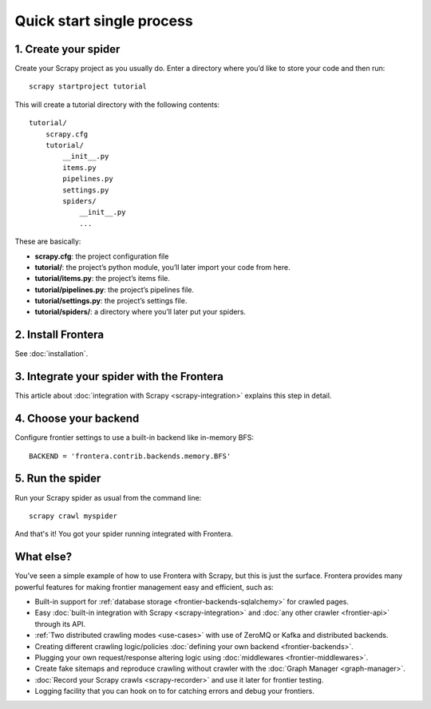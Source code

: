 ==========================
Quick start single process
==========================

1. Create your spider
=====================

Create your Scrapy project as you usually do. Enter a directory where you’d like to store your code and then run::

    scrapy startproject tutorial

This will create a tutorial directory with the following contents::

    tutorial/
        scrapy.cfg
        tutorial/
            __init__.py
            items.py
            pipelines.py
            settings.py
            spiders/
                __init__.py
                ...

These are basically:

- **scrapy.cfg**: the project configuration file
- **tutorial/**: the project’s python module, you’ll later import your code from here.
- **tutorial/items.py**: the project’s items file.
- **tutorial/pipelines.py**: the project’s pipelines file.
- **tutorial/settings.py**: the project’s settings file.
- **tutorial/spiders/**: a directory where you’ll later put your spiders.

2. Install Frontera
===================

See :doc:`installation`.

3. Integrate your spider with the Frontera
==========================================

This article about :doc:`integration with Scrapy <scrapy-integration>` explains this step in detail.


4. Choose your backend
======================

Configure frontier settings to use a built-in backend like in-memory BFS::

    BACKEND = 'frontera.contrib.backends.memory.BFS'

5. Run the spider
=================

Run your Scrapy spider as usual from the command line::

    scrapy crawl myspider

And that's it! You got your spider running integrated with Frontera.

What else?
==========

You’ve seen a simple example of how to use Frontera with Scrapy, but this is just the surface.
Frontera provides many powerful features for making frontier management easy and efficient, such as:

* Built-in support for :ref:`database storage <frontier-backends-sqlalchemy>` for crawled pages.

* Easy :doc:`built-in integration with Scrapy <scrapy-integration>` and :doc:`any other crawler <frontier-api>`
  through its API.

* :ref:`Two distributed crawling modes <use-cases>` with use of ZeroMQ or Kafka and distributed backends.

* Creating different crawling logic/policies :doc:`defining your own backend <frontier-backends>`.

* Plugging your own request/response altering logic using :doc:`middlewares <frontier-middlewares>`.

* Create fake sitemaps and reproduce crawling without crawler with the :doc:`Graph Manager <graph-manager>`.

* :doc:`Record your Scrapy crawls <scrapy-recorder>` and use it later for frontier testing.

* Logging facility that you can hook on to for catching errors and debug your frontiers.





